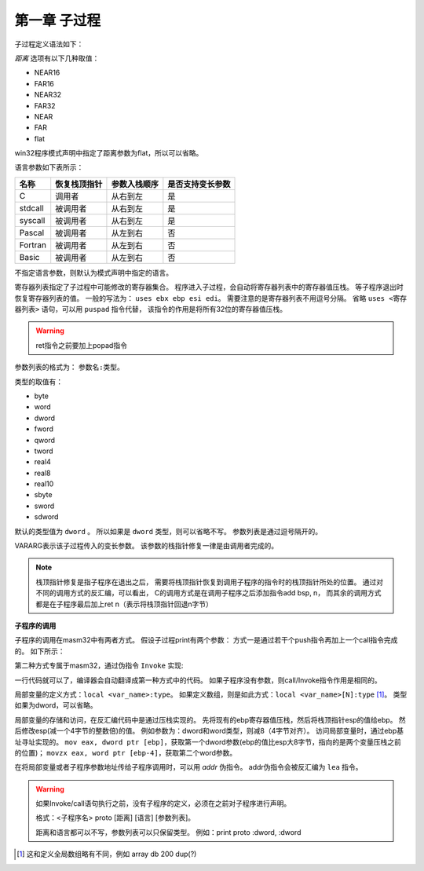 第一章 子过程
=============

子过程定义语法如下：

.. code-block:: C
  :linenos:
  
  ;  过程声明 
  <过程名> proc [距离][语言] [uses <寄存器列表>][参数列表][VARARGS]
      <code here>
      ret
  <过程名> endp

*距离* 选项有以下几种取值：

* NEAR16
* FAR16
* NEAR32
* FAR32
* NEAR
* FAR
* flat
  
win32程序模式声明中指定了距离参数为flat，所以可以省略。

语言参数如下表所示：

+---------+--------------+--------------+------------------+
| 名称    | 恢复栈顶指针 | 参数入栈顺序 | 是否支持变长参数 |
+=========+==============+==============+==================+
| C       | 调用者       | 从右到左     | 是               |
+---------+--------------+--------------+------------------+
| stdcall | 被调用者     | 从右到左     | 是               |
+---------+--------------+--------------+------------------+
| syscall | 被调用者     | 从右到左     | 是               |
+---------+--------------+--------------+------------------+
| Pascal  | 被调用者     | 从左到右     | 否               |
+---------+--------------+--------------+------------------+
| Fortran | 被调用者     | 从左到右     | 否               |
+---------+--------------+--------------+------------------+
| Basic   | 被调用者     | 从左到右     | 否               |
+---------+--------------+--------------+------------------+

不指定语言参数，则默认为模式声明中指定的语言。

寄存器列表指定了子过程中可能修改的寄存器集合。
程序进入子过程，会自动将寄存器列表中的寄存器值压栈。
等子程序退出时恢复寄存器列表的值。
一般的写法为： ``uses ebx ebp esi edi``。
需要注意的是寄存器列表不用逗号分隔。
省略 ``uses <寄存器列表>`` 语句，可以用 ``puspad`` 指令代替，
该指令的作用是将所有32位的寄存器值压栈。

.. warning:: ret指令之前要加上popad指令

参数列表的格式为： ``参数名:类型``。

类型的取值有：

* byte
* word
* dword
* fword
* qword
* tword
* real4
* real8
* real10
* sbyte
* sword
* sdword

默认的类型值为 ``dword`` 。
所以如果是 ``dword`` 类型，则可以省略不写。
参数列表是通过逗号隔开的。

VARARG表示该子过程传入的变长参数。
该参数的栈指针修复一律是由调用者完成的。

.. note:: 
 栈顶指针修复是指子程序在退出之后，
 需要将栈顶指针恢复到调用子程序的指令时的栈顶指针所处的位置。
 通过对不同的调用方式的反汇编，可以看出，
 C的调用方式是在调用子程序之后添加指令add bsp, n，
 而其余的调用方式都是在子程序最后加上ret n（表示将栈顶指针回退n字节）

**子程序的调用**

子程序的调用在masm32中有两者方式。
假设子过程print有两个参数：
方式一是通过若干个push指令再加上一个call指令完成的。
如下所示：

.. code-block:: C
  :linenos:

  push var1; var1是一个局部变量
  push var2; var2是一个局部变量
  call print; 这里的入栈方式如果是从右到左，则
            ; 是var2对应第一个参数，var1对应第二个参数
            ; 否则就反过来

第二种方式专属于masm32，通过伪指令 ``Invoke`` 实现:

.. code-block:: C
  :linenos:

  Invoke print, var1, var2

一行代码就可以了，编译器会自动翻译成第一种方式中的代码。
如果子程序没有参数，则call/Invoke指令作用是相同的。

局部变量的定义方式：``local <var_name>:type``。
如果定义数组，则是如此方式：``local <var_name>[N]:type`` [1]_。
类型如果为dword，可以省略。

局部变量的存储和访问，在反汇编代码中是通过压栈实现的。
先将现有的ebp寄存器值压栈，然后将栈顶指针esp的值给ebp。
然后修改esp(减一个4字节的整数倍)的值。
例如参数为：dword和word类型，则减8（4字节对齐）。
访问局部变量时，通过ebp基址寻址实现的。
``mov eax, dword ptr [ebp]``，获取第一个dword参数(ebp的值比esp大8字节，指向的是两个变量压栈之前的位置)；
``movzx eax, word ptr [ebp-4]``，获取第二个word参数。

在将局部变量或者子程序参数地址传给子程序调用时，可以用 `addr` 伪指令。
addr伪指令会被反汇编为 ``lea`` 指令。

.. warning::
  如果Invoke/call语句执行之前，没有子程序的定义，必须在之前对子程序进行声明。

  格式：<子程序名> proto [距离] [语言] [参数列表]。

  距离和语言都可以不写，参数列表可以只保留类型。
  例如：print proto :dword, :dword
 
.. [1] 这和定义全局数组略有不同，例如 array    db      200 dup(?)
